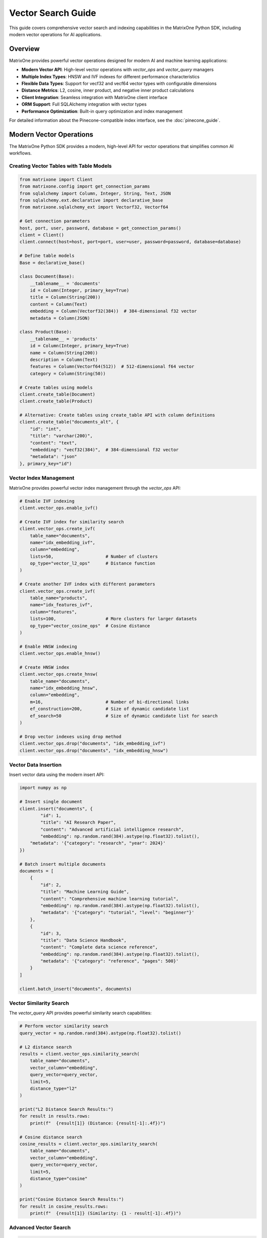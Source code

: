 Vector Search Guide
===================

This guide covers comprehensive vector search and indexing capabilities in the MatrixOne Python SDK, including modern vector operations for AI applications.

Overview
--------

MatrixOne provides powerful vector operations designed for modern AI and machine learning applications:

* **Modern Vector API**: High-level vector operations with `vector_ops` and `vector_query` managers
* **Multiple Index Types**: HNSW and IVF indexes for different performance characteristics
* **Flexible Data Types**: Support for vecf32 and vecf64 vector types with configurable dimensions
* **Distance Metrics**: L2, cosine, inner product, and negative inner product calculations
* **Client Integration**: Seamless integration with MatrixOne client interface
* **ORM Support**: Full SQLAlchemy integration with vector types
* **Performance Optimization**: Built-in query optimization and index management

For detailed information about the Pinecone-compatible index interface, see the :doc:`pinecone_guide`.

Modern Vector Operations
------------------------

The MatrixOne Python SDK provides a modern, high-level API for vector operations that simplifies common AI workflows.

Creating Vector Tables with Table Models
~~~~~~~~~~~~~~~~~~~~~~~~~~~~~~~~~~~~~~~~~~

.. code-block:: python

   from matrixone import Client
   from matrixone.config import get_connection_params
   from sqlalchemy import Column, Integer, String, Text, JSON
   from sqlalchemy.ext.declarative import declarative_base
   from matrixone.sqlalchemy_ext import Vectorf32, Vectorf64

   # Get connection parameters
   host, port, user, password, database = get_connection_params()
   client = Client()
   client.connect(host=host, port=port, user=user, password=password, database=database)

   # Define table models
   Base = declarative_base()

   class Document(Base):
       __tablename__ = 'documents'
       id = Column(Integer, primary_key=True)
       title = Column(String(200))
       content = Column(Text)
       embedding = Column(Vectorf32(384))  # 384-dimensional f32 vector
       metadata = Column(JSON)

   class Product(Base):
       __tablename__ = 'products'
       id = Column(Integer, primary_key=True)
       name = Column(String(200))
       description = Column(Text)
       features = Column(Vectorf64(512))  # 512-dimensional f64 vector
       category = Column(String(50))

   # Create tables using models
   client.create_table(Document)
   client.create_table(Product)

   # Alternative: Create tables using create_table API with column definitions
   client.create_table("documents_alt", {
       "id": "int",
       "title": "varchar(200)",
       "content": "text",
       "embedding": "vecf32(384)",  # 384-dimensional f32 vector
       "metadata": "json"
   }, primary_key="id")

Vector Index Management
~~~~~~~~~~~~~~~~~~~~~~~

MatrixOne provides powerful vector index management through the `vector_ops` API:

.. code-block:: python

   # Enable IVF indexing
   client.vector_ops.enable_ivf()

   # Create IVF index for similarity search
   client.vector_ops.create_ivf(
       table_name="documents",
       name="idx_embedding_ivf",
       column="embedding",
       lists=50,                    # Number of clusters
       op_type="vector_l2_ops"      # Distance function
   )

   # Create another IVF index with different parameters
   client.vector_ops.create_ivf(
       table_name="products",
       name="idx_features_ivf",
       column="features",
       lists=100,                   # More clusters for larger datasets
       op_type="vector_cosine_ops"  # Cosine distance
   )

   # Enable HNSW indexing
   client.vector_ops.enable_hnsw()

   # Create HNSW index
   client.vector_ops.create_hnsw(
       table_name="documents",
       name="idx_embedding_hnsw",
       column="embedding",
       m=16,                        # Number of bi-directional links
       ef_construction=200,         # Size of dynamic candidate list
       ef_search=50                 # Size of dynamic candidate list for search
   )

   # Drop vector indexes using drop method
   client.vector_ops.drop("documents", "idx_embedding_ivf")
   client.vector_ops.drop("documents", "idx_embedding_hnsw")

Vector Data Insertion
~~~~~~~~~~~~~~~~~~~~~

Insert vector data using the modern insert API:

.. code-block:: python

   import numpy as np

   # Insert single document
   client.insert("documents", {
           "id": 1,
           "title": "AI Research Paper",
           "content": "Advanced artificial intelligence research",
           "embedding": np.random.rand(384).astype(np.float32).tolist(),
       "metadata": '{"category": "research", "year": 2024}'
   })

   # Batch insert multiple documents
   documents = [
       {
           "id": 2,
           "title": "Machine Learning Guide",
           "content": "Comprehensive machine learning tutorial",
           "embedding": np.random.rand(384).astype(np.float32).tolist(),
           "metadata": '{"category": "tutorial", "level": "beginner"}'
       },
       {
           "id": 3,
           "title": "Data Science Handbook",
           "content": "Complete data science reference",
           "embedding": np.random.rand(384).astype(np.float32).tolist(),
           "metadata": '{"category": "reference", "pages": 500}'
       }
   ]

   client.batch_insert("documents", documents)

Vector Similarity Search
~~~~~~~~~~~~~~~~~~~~~~~~

The `vector_query` API provides powerful similarity search capabilities:

.. code-block:: python

   # Perform vector similarity search
   query_vector = np.random.rand(384).astype(np.float32).tolist()
   
   # L2 distance search
   results = client.vector_ops.similarity_search(
       table_name="documents",
       vector_column="embedding",
       query_vector=query_vector,
       limit=5,
       distance_type="l2"
   )

   print("L2 Distance Search Results:")
   for result in results.rows:
       print(f"  {result[1]} (Distance: {result[-1]:.4f})")

   # Cosine distance search
   cosine_results = client.vector_ops.similarity_search(
       table_name="documents",
       vector_column="embedding",
       query_vector=query_vector,
       limit=5,
       distance_type="cosine"
   )

   print("Cosine Distance Search Results:")
   for result in cosine_results.rows:
       print(f"  {result[1]} (Similarity: {1 - result[-1]:.4f})")

Advanced Vector Search
~~~~~~~~~~~~~~~~~~~~~~

.. code-block:: python

   # Search with offset for pagination
   results = client.vector_ops.similarity_search(
       table_name="documents",
       vector_column="embedding",
       query_vector=query_vector,
       limit=10,
       offset=20,  # Skip first 20 results
       distance_type="l2"
   )

   # Search with custom select columns
   results = client.vector_ops.similarity_search(
       table_name="documents",
       vector_column="embedding",
       query_vector=query_vector,
       limit=5,
       distance_type="l2",
       select_columns=["id", "title", "content"]  # Only return these columns
   )

   # Search with metadata filtering
   results = client.vector_ops.similarity_search(
       table_name="documents",
       vector_column="embedding",
       query_vector=query_vector,
       limit=5,
       distance_type="l2",
       where_conditions=["JSON_EXTRACT(metadata, '$.category') = ?"],
       where_params=["research"]
   )

Complex Vector Queries with Query Builder
~~~~~~~~~~~~~~~~~~~~~~~~~~~~~~~~~~~~~~~~~~

For complex vector queries, use the query builder with vector functions:

.. code-block:: python

   # Complex vector query with JOIN
   result = client.query("documents d").select(
       "d.id", "d.title", "d.content",
       "l2_distance(d.embedding, ?) as distance"
   ).join(
       "categories c", "d.category_id = c.id"
   ).where(
       "l2_distance(d.embedding, ?) < ?", 
       (query_vector, query_vector, 0.5)
   ).and_where(
       "c.name = ?", "AI"
   ).order_by(
       "l2_distance(d.embedding, ?)", query_vector
   ).limit(10).execute()

   # Vector query with CTE (Common Table Expression)
   result = client.query().select("*").from_(
       """
       WITH similar_docs AS (
           SELECT id, title, l2_distance(embedding, ?) as distance
           FROM documents
           WHERE l2_distance(embedding, ?) < ?
           ORDER BY distance
           LIMIT 20
       )
       SELECT sd.*, d.content
       FROM similar_docs sd
       JOIN documents d ON sd.id = d.id
       """, (query_vector, query_vector, 0.8)
   ).execute()

   # Vector query with aggregation
   result = client.query("documents").select(
       "category",
       "COUNT(*) as doc_count",
       "AVG(l2_distance(embedding, ?)) as avg_distance"
   ).where(
       "l2_distance(embedding, ?) < ?",
       (query_vector, query_vector, 1.0)
   ).group_by("category").having(
       "COUNT(*) > ?", 5
   ).execute()

   # Vector query with subquery
   result = client.query("documents").select("*").where(
       "id IN (SELECT id FROM documents WHERE l2_distance(embedding, ?) < ? ORDER BY l2_distance(embedding, ?) LIMIT 10)",
       (query_vector, 0.5, query_vector)
   ).execute()

Async Vector Operations
~~~~~~~~~~~~~~~~~~~~~~~

.. code-block:: python

   import asyncio
   from matrixone import AsyncClient

   async def async_vector_operations():
       # Get connection parameters
       host, port, user, password, database = get_connection_params()
       
       client = AsyncClient()
       await client.connect(host=host, port=port, user=user, password=password, database=database)

       # Create vector table using async create_table API
       await client.create_table("async_documents", {
           "id": "int",
           "title": "varchar(200)",
           "embedding": "vecf32(256)"
       }, primary_key="id")

       # Enable IVF indexing
       await client.vector_ops.enable_ivf()

       # Create vector index
       await client.vector_ops.create_ivf(
           table_name="async_documents",
           name="idx_async_embedding",
           column="embedding",
           lists=25,
           op_type="vector_l2_ops"
       )

       # Insert data using async insert API
       await client.insert("async_documents", {
           "id": 1,
           "title": "Async Document",
           "embedding": np.random.rand(256).astype(np.float32).tolist()
       })

       # Vector similarity search using async vector_query API
       query_vector = np.random.rand(256).astype(np.float32).tolist()
       results = await client.vector_ops.similarity_search(
           table_name="async_documents",
           vector_column="embedding",
           query_vector=query_vector,
           limit=3,
           distance_type="l2"
       )

       print("Async Vector Search Results:")
       for result in results.rows:
           print(f"  {result[1]} (Distance: {result[-1]:.4f})")

       # Clean up
       await client.drop_table("async_documents")
       await client.disconnect()

   asyncio.run(async_vector_operations())

ORM with Vector Types
~~~~~~~~~~~~~~~~~~~~~

.. code-block:: python

   from sqlalchemy import Column, Integer, String, Text
   from sqlalchemy.ext.declarative import declarative_base
   from sqlalchemy.orm import sessionmaker
   from matrixone.sqlalchemy_ext import create_vector_column

   # Define ORM models with vector columns
   Base = declarative_base()

   class Document(Base):
       __tablename__ = 'orm_documents'
       
       id = Column(Integer, primary_key=True, autoincrement=True)
       title = Column(String(200), nullable=False)
       content = Column(Text)
       embedding = create_vector_column(384, "f32")  # 384-dimensional f32 vector

   # Create table using ORM model
   client.create_table(Document)

   # Create session
   Session = sessionmaker(bind=client.get_sqlalchemy_engine())
   session = Session()

   # Insert data using ORM
   doc = Document(
       title="ORM Document",
       content="This is a document created using ORM",
       embedding=np.random.rand(384).astype(np.float32).tolist()
   )
   session.add(doc)
   session.commit()

   # Query using ORM
   documents = session.query(Document).all()
   for doc in documents:
       print(f"Document: {doc.title}")

   # Clean up
   client.drop_table(Document)
   session.close()

Vector Index Types and Performance
~~~~~~~~~~~~~~~~~~~~~~~~~~~~~~~~~~

MatrixOne supports different vector index types for different use cases:

.. code-block:: python

   # IVF Index - Good for large datasets
   client.vector_ops.create_ivf(
       table_name="large_dataset",
       name="idx_ivf_large",
       column="embedding",
       lists=1000,  # More lists for larger datasets
       op_type="vector_l2_ops"
   )

   # IVF Index with cosine distance
   client.vector_ops.create_ivf(
       table_name="recommendations",
       name="idx_ivf_cosine",
       column="features",
       lists=100,
       op_type="vector_cosine_ops"
   )

   # IVF Index with inner product
   client.vector_ops.create_ivf(
       table_name="similarity",
       name="idx_ivf_inner",
       column="vectors",
       lists=50,
       op_type="vector_inner_product_ops"
   )

Vector Data Management
~~~~~~~~~~~~~~~~~~~~~~

.. code-block:: python

   # Update vector data
   client.query("documents").update({
       "embedding": new_embedding_vector
   }).where("id = ?", 1).execute()

   # Delete vector data
   client.query("documents").where("id = ?", 1).delete()

   # Query vector data with conditions
   result = client.query("documents").select("*").where("id > ?", 5).execute()
   for row in result.fetchall():
       print(f"Document: {row[1]}")

   # Get vector statistics
   result = client.query("documents").select("COUNT(*)").execute()
   total_docs = result.fetchall()[0][0]
   print(f"Total documents: {total_docs}")

Performance Optimization
~~~~~~~~~~~~~~~~~~~~~~~~

.. code-block:: python

   # Batch operations for better performance
   large_batch = []
   for i in range(1000):
       large_batch.append({
           "id": i,
           "title": f"Document {i}",
           "embedding": np.random.rand(384).astype(np.float32).tolist()
       })

   # Use batch_insert for large datasets
   client.batch_insert("documents", large_batch)

   # Optimize index parameters for your use case
   client.vector_ops.create_ivf(
       table_name="documents",
       name="idx_optimized",
       column="embedding",
       lists=200,  # Adjust based on dataset size
       op_type="vector_l2_ops"
   )

   # Use appropriate distance functions
   # - L2: Good for general similarity
   # - Cosine: Good for normalized vectors
   # - Inner Product: Good for specific similarity measures

Error Handling
~~~~~~~~~~~~~~

.. code-block:: python

   from matrixone.exceptions import QueryError, ConnectionError

   def robust_vector_operations():
       try:
           # Create vector table with error handling
           try:
               client.create_table("robust_docs", {
                   "id": "int",
                   "embedding": "vecf32(128)"
               }, primary_key="id")
           except QueryError as e:
               print(f"Table creation failed: {e}")

           # Create index with error handling
           try:
               client.vector_ops.create_ivf(
                   table_name="robust_docs",
                   name="idx_robust",
                   column="embedding",
                   lists=10,
                   op_type="vector_l2_ops"
               )
           except QueryError as e:
               print(f"Index creation failed: {e}")

           # Insert data with error handling
           try:
               client.insert("robust_docs", {
                   "id": 1,
                   "embedding": [0.1] * 128
               })
           except QueryError as e:
               print(f"Data insertion failed: {e}")

           # Vector search with error handling
           try:
               results = client.vector_ops.similarity_search(
                   table_name="robust_docs",
                   vector_column="embedding",
                   query_vector=[0.1] * 128,
                   limit=5,
                   distance_type="l2"
               )
               print(f"Search successful: {len(results.rows)} results")
           except QueryError as e:
               print(f"Vector search failed: {e}")

       except ConnectionError as e:
           print(f"Connection failed: {e}")
       finally:
           # Clean up
           try:
               client.drop_table("robust_docs")
           except Exception as e:
               print(f"Cleanup warning: {e}")

   robust_vector_operations()

Best Practices
~~~~~~~~~~~~~~

1. **Choose the right vector type**:
   - Use `vecf32` for memory efficiency
   - Use `vecf64` for higher precision

2. **Optimize index parameters**:
   - More lists for larger datasets
   - Fewer lists for smaller datasets

3. **Use batch operations**:
   - Use `batch_insert` for large datasets
   - Use `batch_update` for bulk updates

4. **Choose appropriate distance functions**:
   - L2 for general similarity
   - Cosine for normalized vectors
   - Inner product for specific measures

5. **Monitor performance**:
   - Use performance logging
   - Monitor query execution times
   - Optimize based on usage patterns

6. **Handle errors gracefully**:
   - Always use try-catch blocks
   - Provide meaningful error messages
   - Clean up resources properly

Next Steps
----------

* Read the :doc:`api/vector_manager` for detailed vector query API
* Check out the :doc:`api/vector_manager` for vector index management
* Explore :doc:`pinecone_guide` for Pinecone-compatible interface
* Learn about :doc:`orm_guide` for ORM patterns with vectors
* Check out the :doc:`examples` for comprehensive usage examples